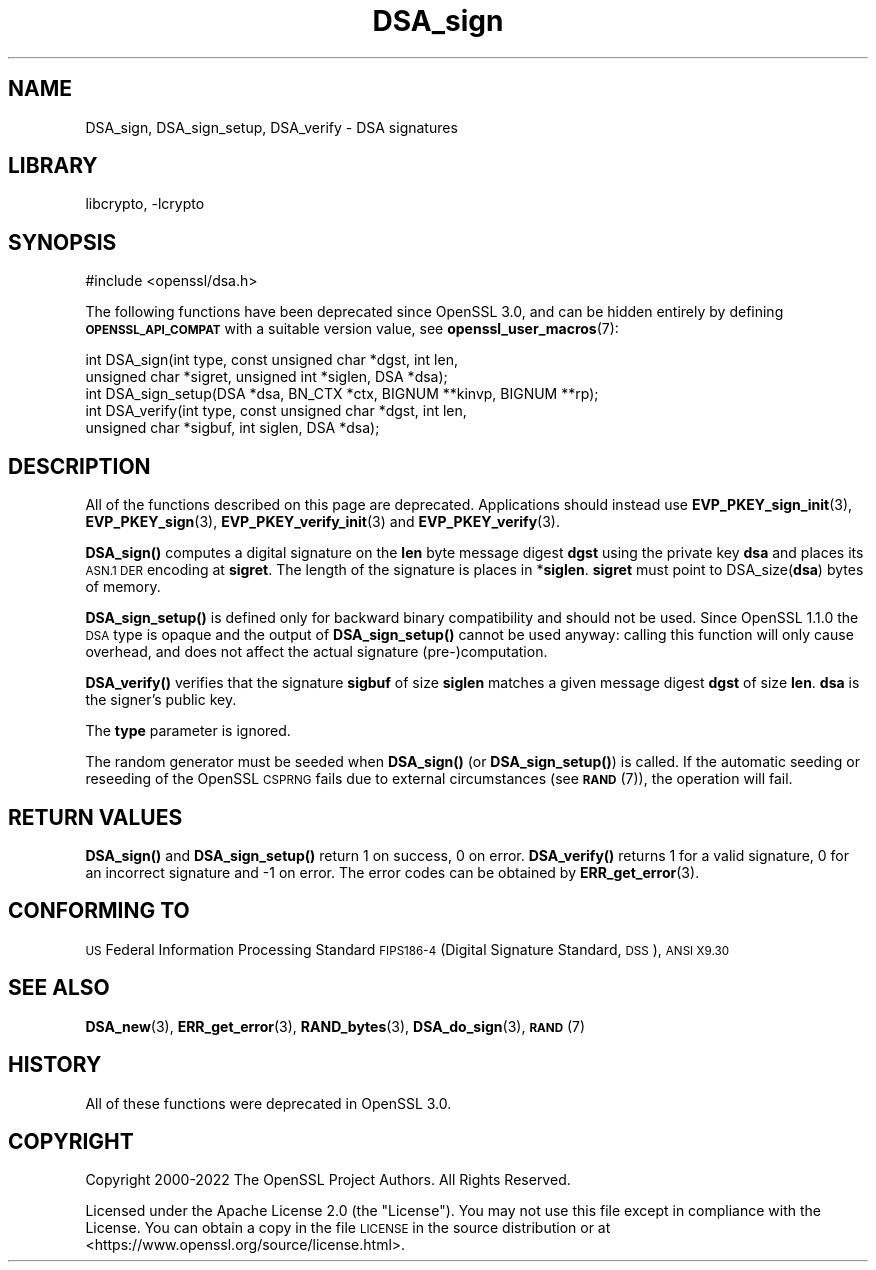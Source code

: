 .\"	$NetBSD: DSA_sign.3,v 1.20.6.1 2023/08/11 13:42:03 martin Exp $
.\"
.\" Automatically generated by Pod::Man 4.14 (Pod::Simple 3.43)
.\"
.\" Standard preamble:
.\" ========================================================================
.de Sp \" Vertical space (when we can't use .PP)
.if t .sp .5v
.if n .sp
..
.de Vb \" Begin verbatim text
.ft CW
.nf
.ne \\$1
..
.de Ve \" End verbatim text
.ft R
.fi
..
.\" Set up some character translations and predefined strings.  \*(-- will
.\" give an unbreakable dash, \*(PI will give pi, \*(L" will give a left
.\" double quote, and \*(R" will give a right double quote.  \*(C+ will
.\" give a nicer C++.  Capital omega is used to do unbreakable dashes and
.\" therefore won't be available.  \*(C` and \*(C' expand to `' in nroff,
.\" nothing in troff, for use with C<>.
.tr \(*W-
.ds C+ C\v'-.1v'\h'-1p'\s-2+\h'-1p'+\s0\v'.1v'\h'-1p'
.ie n \{\
.    ds -- \(*W-
.    ds PI pi
.    if (\n(.H=4u)&(1m=24u) .ds -- \(*W\h'-12u'\(*W\h'-12u'-\" diablo 10 pitch
.    if (\n(.H=4u)&(1m=20u) .ds -- \(*W\h'-12u'\(*W\h'-8u'-\"  diablo 12 pitch
.    ds L" ""
.    ds R" ""
.    ds C` ""
.    ds C' ""
'br\}
.el\{\
.    ds -- \|\(em\|
.    ds PI \(*p
.    ds L" ``
.    ds R" ''
.    ds C`
.    ds C'
'br\}
.\"
.\" Escape single quotes in literal strings from groff's Unicode transform.
.ie \n(.g .ds Aq \(aq
.el       .ds Aq '
.\"
.\" If the F register is >0, we'll generate index entries on stderr for
.\" titles (.TH), headers (.SH), subsections (.SS), items (.Ip), and index
.\" entries marked with X<> in POD.  Of course, you'll have to process the
.\" output yourself in some meaningful fashion.
.\"
.\" Avoid warning from groff about undefined register 'F'.
.de IX
..
.nr rF 0
.if \n(.g .if rF .nr rF 1
.if (\n(rF:(\n(.g==0)) \{\
.    if \nF \{\
.        de IX
.        tm Index:\\$1\t\\n%\t"\\$2"
..
.        if !\nF==2 \{\
.            nr % 0
.            nr F 2
.        \}
.    \}
.\}
.rr rF
.\"
.\" Accent mark definitions (@(#)ms.acc 1.5 88/02/08 SMI; from UCB 4.2).
.\" Fear.  Run.  Save yourself.  No user-serviceable parts.
.    \" fudge factors for nroff and troff
.if n \{\
.    ds #H 0
.    ds #V .8m
.    ds #F .3m
.    ds #[ \f1
.    ds #] \fP
.\}
.if t \{\
.    ds #H ((1u-(\\\\n(.fu%2u))*.13m)
.    ds #V .6m
.    ds #F 0
.    ds #[ \&
.    ds #] \&
.\}
.    \" simple accents for nroff and troff
.if n \{\
.    ds ' \&
.    ds ` \&
.    ds ^ \&
.    ds , \&
.    ds ~ ~
.    ds /
.\}
.if t \{\
.    ds ' \\k:\h'-(\\n(.wu*8/10-\*(#H)'\'\h"|\\n:u"
.    ds ` \\k:\h'-(\\n(.wu*8/10-\*(#H)'\`\h'|\\n:u'
.    ds ^ \\k:\h'-(\\n(.wu*10/11-\*(#H)'^\h'|\\n:u'
.    ds , \\k:\h'-(\\n(.wu*8/10)',\h'|\\n:u'
.    ds ~ \\k:\h'-(\\n(.wu-\*(#H-.1m)'~\h'|\\n:u'
.    ds / \\k:\h'-(\\n(.wu*8/10-\*(#H)'\z\(sl\h'|\\n:u'
.\}
.    \" troff and (daisy-wheel) nroff accents
.ds : \\k:\h'-(\\n(.wu*8/10-\*(#H+.1m+\*(#F)'\v'-\*(#V'\z.\h'.2m+\*(#F'.\h'|\\n:u'\v'\*(#V'
.ds 8 \h'\*(#H'\(*b\h'-\*(#H'
.ds o \\k:\h'-(\\n(.wu+\w'\(de'u-\*(#H)/2u'\v'-.3n'\*(#[\z\(de\v'.3n'\h'|\\n:u'\*(#]
.ds d- \h'\*(#H'\(pd\h'-\w'~'u'\v'-.25m'\f2\(hy\fP\v'.25m'\h'-\*(#H'
.ds D- D\\k:\h'-\w'D'u'\v'-.11m'\z\(hy\v'.11m'\h'|\\n:u'
.ds th \*(#[\v'.3m'\s+1I\s-1\v'-.3m'\h'-(\w'I'u*2/3)'\s-1o\s+1\*(#]
.ds Th \*(#[\s+2I\s-2\h'-\w'I'u*3/5'\v'-.3m'o\v'.3m'\*(#]
.ds ae a\h'-(\w'a'u*4/10)'e
.ds Ae A\h'-(\w'A'u*4/10)'E
.    \" corrections for vroff
.if v .ds ~ \\k:\h'-(\\n(.wu*9/10-\*(#H)'\s-2\u~\d\s+2\h'|\\n:u'
.if v .ds ^ \\k:\h'-(\\n(.wu*10/11-\*(#H)'\v'-.4m'^\v'.4m'\h'|\\n:u'
.    \" for low resolution devices (crt and lpr)
.if \n(.H>23 .if \n(.V>19 \
\{\
.    ds : e
.    ds 8 ss
.    ds o a
.    ds d- d\h'-1'\(ga
.    ds D- D\h'-1'\(hy
.    ds th \o'bp'
.    ds Th \o'LP'
.    ds ae ae
.    ds Ae AE
.\}
.rm #[ #] #H #V #F C
.\" ========================================================================
.\"
.IX Title "DSA_sign 3"
.TH DSA_sign 3 "2023-05-07" "3.0.9" "OpenSSL"
.\" For nroff, turn off justification.  Always turn off hyphenation; it makes
.\" way too many mistakes in technical documents.
.if n .ad l
.nh
.SH "NAME"
DSA_sign, DSA_sign_setup, DSA_verify \- DSA signatures
.SH "LIBRARY"
libcrypto, -lcrypto
.SH "SYNOPSIS"
.IX Header "SYNOPSIS"
.Vb 1
\& #include <openssl/dsa.h>
.Ve
.PP
The following functions have been deprecated since OpenSSL 3.0, and can be
hidden entirely by defining \fB\s-1OPENSSL_API_COMPAT\s0\fR with a suitable version value,
see \fBopenssl_user_macros\fR\|(7):
.PP
.Vb 2
\& int DSA_sign(int type, const unsigned char *dgst, int len,
\&              unsigned char *sigret, unsigned int *siglen, DSA *dsa);
\&
\& int DSA_sign_setup(DSA *dsa, BN_CTX *ctx, BIGNUM **kinvp, BIGNUM **rp);
\&
\& int DSA_verify(int type, const unsigned char *dgst, int len,
\&                unsigned char *sigbuf, int siglen, DSA *dsa);
.Ve
.SH "DESCRIPTION"
.IX Header "DESCRIPTION"
All of the functions described on this page are deprecated.
Applications should instead use \fBEVP_PKEY_sign_init\fR\|(3), \fBEVP_PKEY_sign\fR\|(3),
\&\fBEVP_PKEY_verify_init\fR\|(3) and \fBEVP_PKEY_verify\fR\|(3).
.PP
\&\fBDSA_sign()\fR computes a digital signature on the \fBlen\fR byte message
digest \fBdgst\fR using the private key \fBdsa\fR and places its \s-1ASN.1 DER\s0
encoding at \fBsigret\fR. The length of the signature is places in
*\fBsiglen\fR. \fBsigret\fR must point to DSA_size(\fBdsa\fR) bytes of memory.
.PP
\&\fBDSA_sign_setup()\fR is defined only for backward binary compatibility and
should not be used.
Since OpenSSL 1.1.0 the \s-1DSA\s0 type is opaque and the output of
\&\fBDSA_sign_setup()\fR cannot be used anyway: calling this function will only
cause overhead, and does not affect the actual signature
(pre\-)computation.
.PP
\&\fBDSA_verify()\fR verifies that the signature \fBsigbuf\fR of size \fBsiglen\fR
matches a given message digest \fBdgst\fR of size \fBlen\fR.
\&\fBdsa\fR is the signer's public key.
.PP
The \fBtype\fR parameter is ignored.
.PP
The random generator must be seeded when \fBDSA_sign()\fR (or \fBDSA_sign_setup()\fR)
is called.
If the automatic seeding or reseeding of the OpenSSL \s-1CSPRNG\s0 fails due to
external circumstances (see \s-1\fBRAND\s0\fR\|(7)), the operation will fail.
.SH "RETURN VALUES"
.IX Header "RETURN VALUES"
\&\fBDSA_sign()\fR and \fBDSA_sign_setup()\fR return 1 on success, 0 on error.
\&\fBDSA_verify()\fR returns 1 for a valid signature, 0 for an incorrect
signature and \-1 on error. The error codes can be obtained by
\&\fBERR_get_error\fR\|(3).
.SH "CONFORMING TO"
.IX Header "CONFORMING TO"
\&\s-1US\s0 Federal Information Processing Standard \s-1FIPS186\-4\s0 (Digital Signature
Standard, \s-1DSS\s0), \s-1ANSI X9.30\s0
.SH "SEE ALSO"
.IX Header "SEE ALSO"
\&\fBDSA_new\fR\|(3), \fBERR_get_error\fR\|(3), \fBRAND_bytes\fR\|(3),
\&\fBDSA_do_sign\fR\|(3),
\&\s-1\fBRAND\s0\fR\|(7)
.SH "HISTORY"
.IX Header "HISTORY"
All of these functions were deprecated in OpenSSL 3.0.
.SH "COPYRIGHT"
.IX Header "COPYRIGHT"
Copyright 2000\-2022 The OpenSSL Project Authors. All Rights Reserved.
.PP
Licensed under the Apache License 2.0 (the \*(L"License\*(R").  You may not use
this file except in compliance with the License.  You can obtain a copy
in the file \s-1LICENSE\s0 in the source distribution or at
<https://www.openssl.org/source/license.html>.
